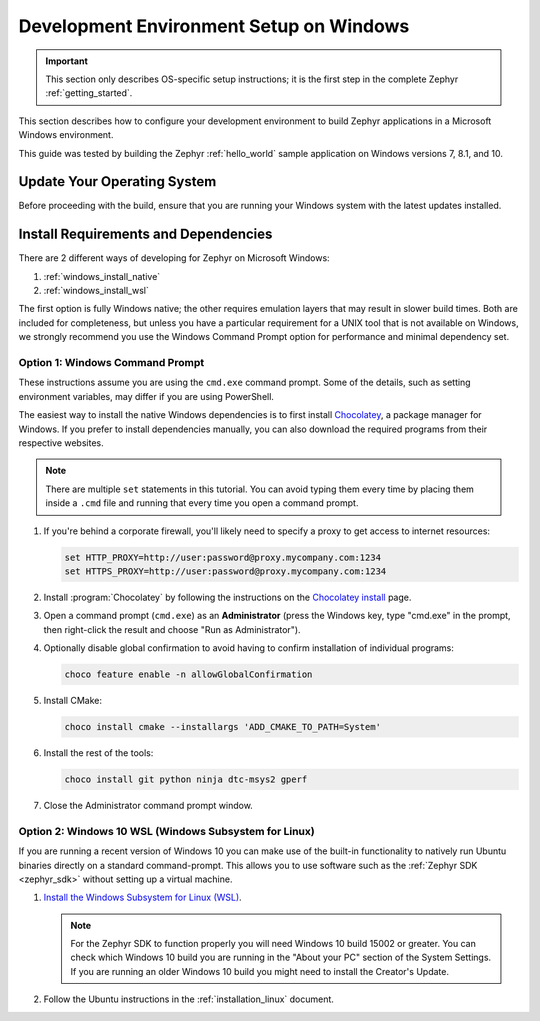 .. _installing_zephyr_win:

Development Environment Setup on Windows
########################################

.. important::

   This section only describes OS-specific setup instructions; it is the first step in the
   complete Zephyr :ref:`getting_started`.

This section describes how to configure your development environment
to build Zephyr applications in a Microsoft Windows environment.

This guide was tested by building the Zephyr :ref:`hello_world` sample
application on Windows versions 7, 8.1, and 10.

Update Your Operating System
****************************

Before proceeding with the build, ensure that you are running your
Windows system with the latest updates installed.

.. _windows_requirements:

Install Requirements and Dependencies
*************************************

.. NOTE FOR DOCS AUTHORS: DO NOT PUT DOCUMENTATION BUILD DEPENDENCIES HERE.

   This section is for dependencies to build Zephyr binaries, *NOT* this
   documentation. If you need to add a dependency only required for building
   the docs, add it to doc/README.rst. (This change was made following the
   introduction of LaTeX->PDF support for the docs, as the texlive footprint is
   massive and not needed by users not building PDF documentation.)

There are 2 different ways of developing for Zephyr on Microsoft Windows:

#. :ref:`windows_install_native`
#. :ref:`windows_install_wsl`

The first option is fully Windows native; the other requires emulation layers
that may result in slower build times. Both are included for completeness,
but unless you have a particular requirement for a UNIX tool that is not
available on Windows, we strongly recommend you use the Windows Command Prompt
option for performance and minimal dependency set.

.. _windows_install_native:

Option 1: Windows Command Prompt
================================

These instructions assume you are using the ``cmd.exe`` command prompt. Some of
the details, such as setting environment variables, may differ if you are using
PowerShell.

The easiest way to install the native Windows dependencies is to first install
`Chocolatey`_, a package manager for Windows.  If you prefer to install
dependencies manually, you can also download the required programs from their
respective websites.

.. note::
   There are multiple ``set`` statements in this tutorial. You can avoid
   typing them every time by placing them inside a ``.cmd`` file and
   running that every time you open a command prompt.

#. If you're behind a corporate firewall, you'll likely need to specify a
   proxy to get access to internet resources:

   .. code-block:: console

      set HTTP_PROXY=http://user:password@proxy.mycompany.com:1234
      set HTTPS_PROXY=http://user:password@proxy.mycompany.com:1234

#. Install :program:`Chocolatey` by following the instructions on the
   `Chocolatey install`_ page.

#. Open a command prompt (``cmd.exe``) as an **Administrator** (press the
   Windows key, type "cmd.exe" in the prompt, then right-click the result and
   choose "Run as Administrator").

#. Optionally disable global confirmation to avoid having to confirm
   installation of individual programs:

   .. code-block:: console

      choco feature enable -n allowGlobalConfirmation

#. Install CMake:

   .. code-block:: console

      choco install cmake --installargs 'ADD_CMAKE_TO_PATH=System'

#. Install the rest of the tools:

   .. code-block:: console

      choco install git python ninja dtc-msys2 gperf

#. Close the Administrator command prompt window.

.. NOTE FOR DOCS AUTHORS: as a reminder, do *NOT* put dependencies for building
   the documentation itself here.

.. _windows_install_wsl:

Option 2: Windows 10 WSL (Windows Subsystem for Linux)
======================================================

If you are running a recent version of Windows 10 you can make use of the
built-in functionality to natively run Ubuntu binaries directly on a standard
command-prompt. This allows you to use software such as the :ref:`Zephyr SDK
<zephyr_sdk>` without setting up a virtual machine.

#. `Install the Windows Subsystem for Linux (WSL)`_.

   .. note::
         For the Zephyr SDK to function properly you will need Windows 10
         build 15002 or greater. You can check which Windows 10 build you are
         running in the "About your PC" section of the System Settings.
         If you are running an older Windows 10 build you might need to install
         the Creator's Update.

#. Follow the Ubuntu instructions in the :ref:`installation_linux` document.

.. NOTE FOR DOCS AUTHORS: as a reminder, do *NOT* put dependencies for building
   the documentation itself here.

.. _Chocolatey: https://chocolatey.org/
.. _Chocolatey install: https://chocolatey.org/install
.. _Install the Windows Subsystem for Linux (WSL): https://msdn.microsoft.com/en-us/commandline/wsl/install_guide
